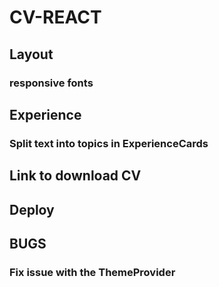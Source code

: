 * CV-REACT
** Layout
*** responsive fonts
** Experience
*** Split text into topics in ExperienceCards
** Link to download CV
** Deploy
** BUGS
*** Fix issue with the ThemeProvider
